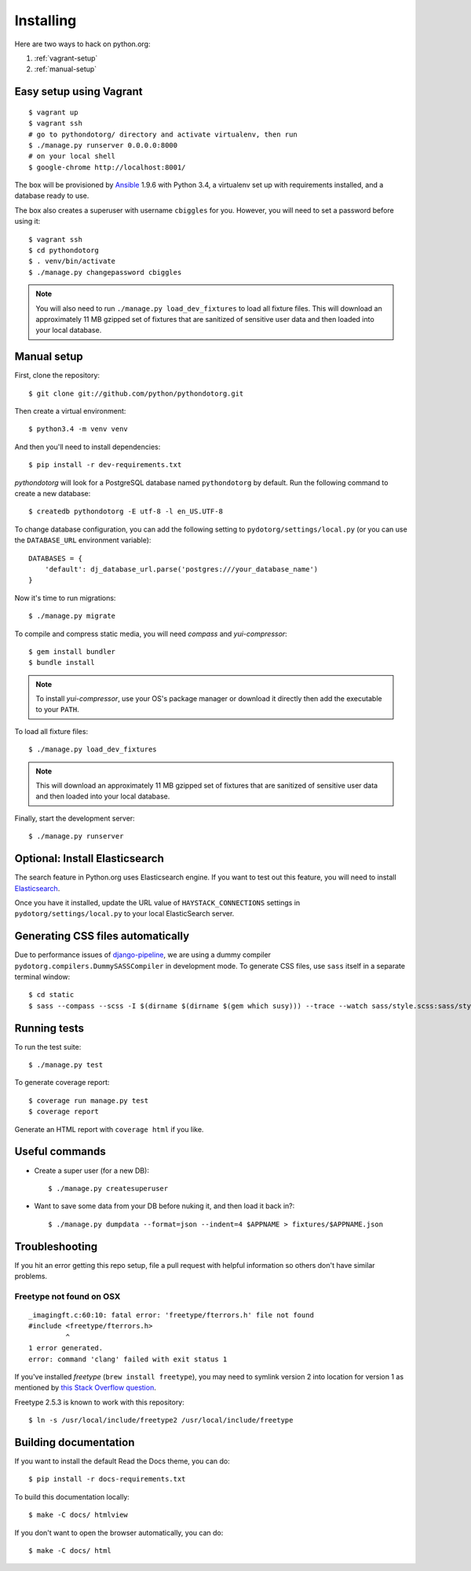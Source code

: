 Installing
==========

Here are two ways to hack on python.org:

1. :ref:`vagrant-setup`
2. :ref:`manual-setup`

.. _vagrant-setup:

Easy setup using Vagrant
------------------------

::

    $ vagrant up
    $ vagrant ssh
    # go to pythondotorg/ directory and activate virtualenv, then run
    $ ./manage.py runserver 0.0.0.0:8000
    # on your local shell
    $ google-chrome http://localhost:8001/

The box will be provisioned by Ansible_ 1.9.6 with Python 3.4, a virtualenv
set up with requirements installed, and a database ready to use.

The box also creates a superuser with username ``cbiggles`` for you. However, you
will need to set a password before using it::

    $ vagrant ssh
    $ cd pythondotorg
    $ . venv/bin/activate
    $ ./manage.py changepassword cbiggles

.. note::

   You will also need to run ``./manage.py load_dev_fixtures`` to load all fixture
   files.  This will download an approximately 11 MB gzipped set of fixtures
   that are sanitized of sensitive user data and then loaded into your local
   database.

.. _Ansible: http://docs.ansible.com/ansible/intro_installation.html

.. _manual-setup:

Manual setup
------------

First, clone the repository::

    $ git clone git://github.com/python/pythondotorg.git

Then create a virtual environment::

    $ python3.4 -m venv venv

And then you'll need to install dependencies::

    $ pip install -r dev-requirements.txt

*pythondotorg* will look for a PostgreSQL database named ``pythondotorg`` by
default. Run the following command to create a new database::

    $ createdb pythondotorg -E utf-8 -l en_US.UTF-8

To change database configuration, you can add the following setting to
``pydotorg/settings/local.py`` (or you can use the ``DATABASE_URL`` environment
variable)::

    DATABASES = {
        'default': dj_database_url.parse('postgres:///your_database_name')
    }

Now it's time to run migrations::

    $ ./manage.py migrate

To compile and compress static media, you will need *compass* and
*yui-compressor*::

    $ gem install bundler
    $ bundle install

.. note::

   To install *yui-compressor*, use your OS's package manager or download it
   directly then add the executable to your ``PATH``.

To load all fixture files::

    $ ./manage.py load_dev_fixtures

.. note::

   This will download an approximately 11 MB gzipped set of fixtures that are
   sanitized of sensitive user data and then loaded into your local database.

Finally, start the development server::

    $ ./manage.py runserver


Optional: Install Elasticsearch
-------------------------------

The search feature in Python.org uses Elasticsearch engine.  If you want to
test out this feature, you will need to install Elasticsearch_.

Once you have it installed, update the URL value of ``HAYSTACK_CONNECTIONS``
settings in ``pydotorg/settings/local.py`` to your local ElasticSearch server.

.. _Elasticsearch: https://www.elastic.co/downloads/elasticsearch


Generating CSS files automatically
----------------------------------

Due to performance issues of django-pipeline_, we are using a dummy compiler
``pydotorg.compilers.DummySASSCompiler`` in development mode. To generate CSS
files, use ``sass`` itself in a separate terminal window::

    $ cd static
    $ sass --compass --scss -I $(dirname $(dirname $(gem which susy))) --trace --watch sass/style.scss:sass/style.css

.. _django-pipeline: https://github.com/cyberdelia/django-pipeline/issues/313


Running tests
-------------

To run the test suite::

    $ ./manage.py test

To generate coverage report::

    $ coverage run manage.py test
    $ coverage report

Generate an HTML report with ``coverage html`` if you like.


Useful commands
---------------

* Create a super user (for a new DB)::

      $ ./manage.py createsuperuser

* Want to save some data from your DB before nuking it, and then load it back
  in?::

      $ ./manage.py dumpdata --format=json --indent=4 $APPNAME > fixtures/$APPNAME.json


Troubleshooting
---------------

If you hit an error getting this repo setup, file a pull request with helpful
information so others don't have similar problems.

Freetype not found on OSX
^^^^^^^^^^^^^^^^^^^^^^^^^

::

    _imagingft.c:60:10: fatal error: 'freetype/fterrors.h' file not found
    #include <freetype/fterrors.h>
             ^
    1 error generated.
    error: command 'clang' failed with exit status 1

If you've installed *freetype* (``brew install freetype``), you may need
to symlink version 2 into location for version 1 as mentioned by `this
Stack Overflow
question <http://stackoverflow.com/questions/20325473/error-installing-python-image-library-using-pip-on-mac-os-x-10-9>`_.

Freetype 2.5.3 is known to work with this repository::

    $ ln -s /usr/local/include/freetype2 /usr/local/include/freetype


Building documentation
----------------------

If you want to install the default Read the Docs theme, you can do::

    $ pip install -r docs-requirements.txt

To build this documentation locally::

    $ make -C docs/ htmlview

If you don't want to open the browser automatically, you can do::

    $ make -C docs/ html

